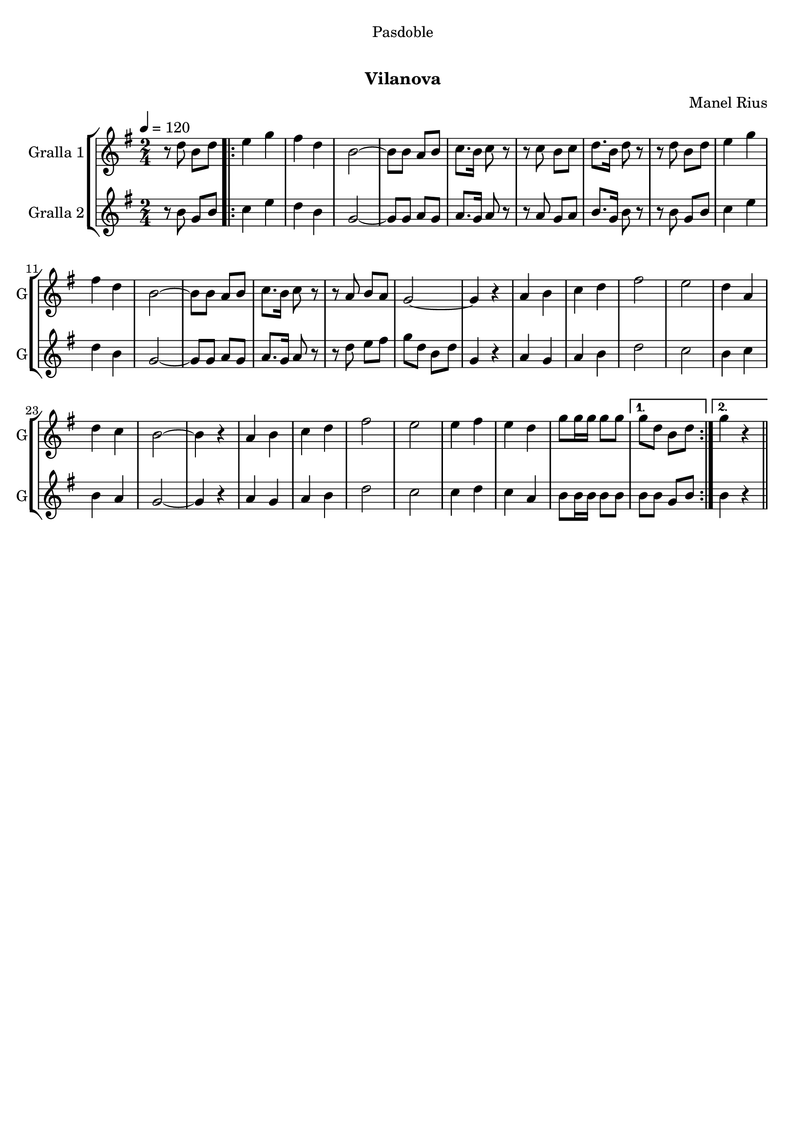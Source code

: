 \version "2.16.0"

\header {
  dedication="Pasdoble"
  title="  "
  subtitle="Vilanova"
  subsubtitle=""
  poet=""
  meter=""
  piece=""
  composer="Manel Rius"
  arranger=""
  opus=""
  instrument=""
  copyright="     "
  tagline="  "
}

liniaroAa =
\relative d''
{
  \tempo 4=120
  \clef treble
  \key g \major
  \time 2/4
  r8 d b d  |
  \repeat volta 2 { e4 g  |
  fis4 d  |
  b2 ~  |
  %05
  b8 b a b  |
  c8. b16 c8 r  |
  r8 c b c  |
  d8. b16 d8 r  |
  r8 d b d  |
  %10
  e4 g  |
  fis4 d  |
  b2 ~  |
  b8 b a b  |
  c8. b16 c8 r  |
  %15
  r8 a b a  |
  g2 ~  |
  g4 r  |
  a4 b  |
  c4 d  |
  %20
  fis2  |
  e2  |
  d4 a  |
  d4 c  |
  b2 ~  |
  %25
  b4 r  |
  a4 b  |
  c4 d  |
  fis2  |
  e2  |
  %30
  e4 fis  |
  e4 d  |
  g8 g16 g g8 g }
  \alternative { { g8 d b d }
  { g4 r } } \bar "||"
}

liniaroAb =
\relative b'
{
  \tempo 4=120
  \clef treble
  \key g \major
  \time 2/4
  r8 b g b  |
  \repeat volta 2 { c4 e  |
  d4 b  |
  g2 ~  |
  %05
  g8 g a g  |
  a8. g16 a8 r  |
  r8 a g a  |
  b8. g16 b8 r  |
  r8 b g b  |
  %10
  c4 e  |
  d4 b  |
  g2 ~  |
  g8 g a g  |
  a8. g16 a8 r  |
  %15
  r8 d e fis  |
  g8 d b d  |
  g,4 r  |
  a4 g  |
  a4 b  |
  %20
  d2  |
  c2  |
  b4 c  |
  b4 a  |
  g2 ~  |
  %25
  g4 r  |
  a4 g  |
  a4 b  |
  d2  |
  c2  |
  %30
  c4 d  |
  c4 a  |
  b8 b16 b b8 b }
  \alternative { { b8 b g b }
  { b4 r } } \bar "||"
}

\bookpart {
  \score {
    \new StaffGroup {
      \override Score.RehearsalMark #'self-alignment-X = #LEFT
      <<
        \new Staff \with {instrumentName = #"Gralla 1" shortInstrumentName = #"G"} \liniaroAa
        \new Staff \with {instrumentName = #"Gralla 2" shortInstrumentName = #"G"} \liniaroAb
      >>
    }
    \layout {}
  }\score { \unfoldRepeats
    \new StaffGroup {
      \override Score.RehearsalMark #'self-alignment-X = #LEFT
      <<
        \new Staff \with {instrumentName = #"Gralla 1" shortInstrumentName = #"G"} \liniaroAa
        \new Staff \with {instrumentName = #"Gralla 2" shortInstrumentName = #"G"} \liniaroAb
      >>
    }
    \midi {}
  }
}

\bookpart {
  \header {instrument="Gralla 1"}
  \score {
    \new StaffGroup {
      \override Score.RehearsalMark #'self-alignment-X = #LEFT
      <<
        \new Staff \liniaroAa
      >>
    }
    \layout {}
  }\score { \unfoldRepeats
    \new StaffGroup {
      \override Score.RehearsalMark #'self-alignment-X = #LEFT
      <<
        \new Staff \liniaroAa
      >>
    }
    \midi {}
  }
}

\bookpart {
  \header {instrument="Gralla 2"}
  \score {
    \new StaffGroup {
      \override Score.RehearsalMark #'self-alignment-X = #LEFT
      <<
        \new Staff \liniaroAb
      >>
    }
    \layout {}
  }\score { \unfoldRepeats
    \new StaffGroup {
      \override Score.RehearsalMark #'self-alignment-X = #LEFT
      <<
        \new Staff \liniaroAb
      >>
    }
    \midi {}
  }
}

